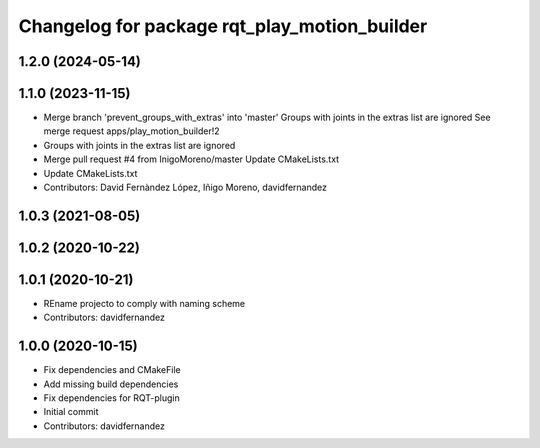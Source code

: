 ^^^^^^^^^^^^^^^^^^^^^^^^^^^^^^^^^^^^^^^^^^^^^
Changelog for package rqt_play_motion_builder
^^^^^^^^^^^^^^^^^^^^^^^^^^^^^^^^^^^^^^^^^^^^^

1.2.0 (2024-05-14)
------------------

1.1.0 (2023-11-15)
------------------
* Merge branch 'prevent_groups_with_extras' into 'master'
  Groups with joints in the extras list are ignored
  See merge request apps/play_motion_builder!2
* Groups with joints in the extras list are ignored
* Merge pull request #4 from InigoMoreno/master
  Update CMakeLists.txt
* Update CMakeLists.txt
* Contributors: David Fernàndez López, Iñigo Moreno, davidfernandez

1.0.3 (2021-08-05)
------------------

1.0.2 (2020-10-22)
------------------

1.0.1 (2020-10-21)
------------------
* REname projecto to comply with naming scheme
* Contributors: davidfernandez

1.0.0 (2020-10-15)
------------------
* Fix dependencies and CMakeFile
* Add missing build dependencies
* Fix dependencies for RQT-plugin
* Initial commit
* Contributors: davidfernandez
